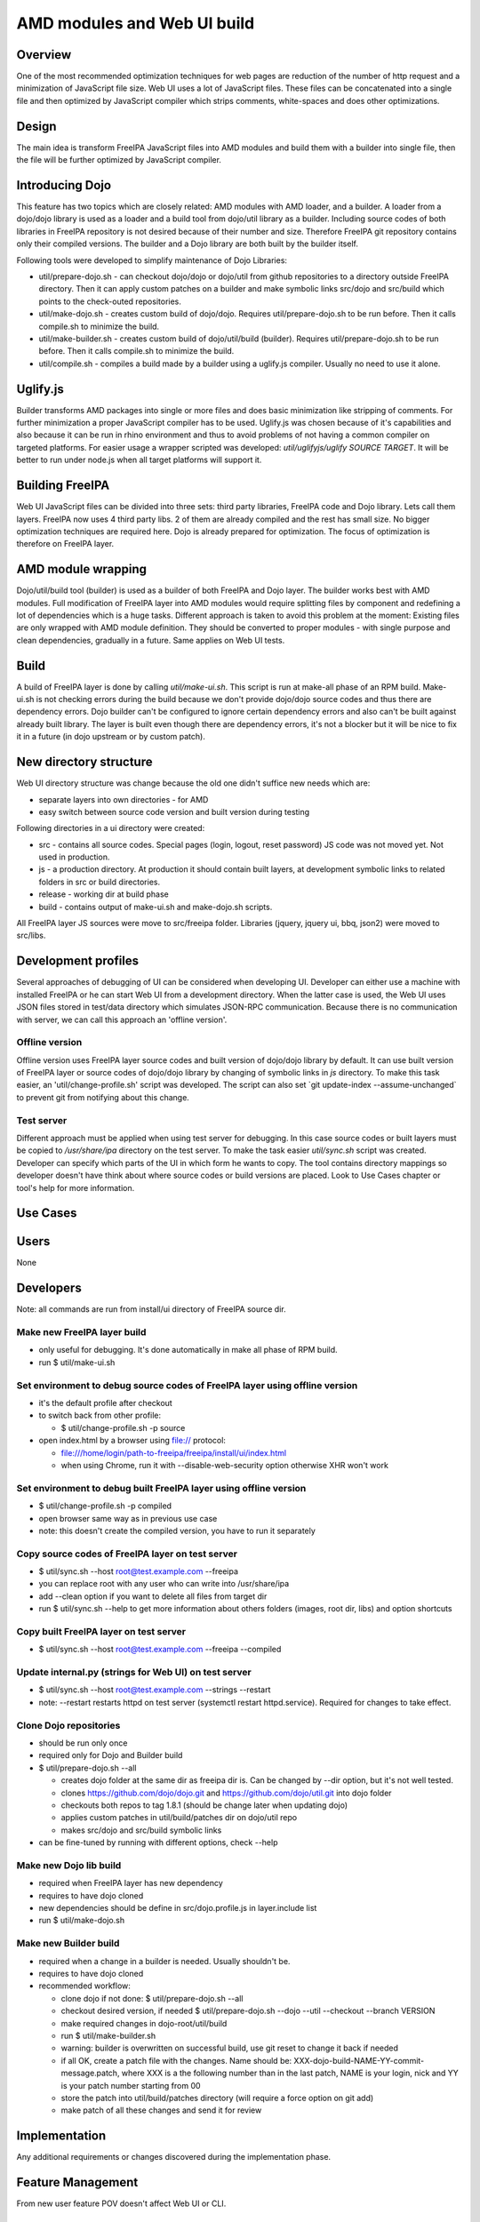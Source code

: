

AMD modules and Web UI build
============================

Overview
--------

One of the most recommended optimization techniques for web pages are
reduction of the number of http request and a minimization of JavaScript
file size. Web UI uses a lot of JavaScript files. These files can be
concatenated into a single file and then optimized by JavaScript
compiler which strips comments, white-spaces and does other
optimizations.

Design
------

The main idea is transform FreeIPA JavaScript files into AMD modules and
build them with a builder into single file, then the file will be
further optimized by JavaScript compiler.



Introducing Dojo
----------------------------------------------------------------------------------------------

This feature has two topics which are closely related: AMD modules with
AMD loader, and a builder. A loader from a dojo/dojo library is used as
a loader and a build tool from dojo/util library as a builder. Including
source codes of both libraries in FreeIPA repository is not desired
because of their number and size. Therefore FreeIPA git repository
contains only their compiled versions. The builder and a Dojo library
are both built by the builder itself.

Following tools were developed to simplify maintenance of Dojo
Libraries:

-  util/prepare-dojo.sh - can checkout dojo/dojo or dojo/util from
   github repositories to a directory outside FreeIPA directory. Then it
   can apply custom patches on a builder and make symbolic links
   src/dojo and src/build which points to the check-outed repositories.
-  util/make-dojo.sh - creates custom build of dojo/dojo. Requires
   util/prepare-dojo.sh to be run before. Then it calls compile.sh to
   minimize the build.
-  util/make-builder.sh - creates custom build of dojo/util/build
   (builder). Requires util/prepare-dojo.sh to be run before. Then it
   calls compile.sh to minimize the build.
-  util/compile.sh - compiles a build made by a builder using a
   uglify.js compiler. Usually no need to use it alone.

Uglify.js
----------------------------------------------------------------------------------------------

Builder transforms AMD packages into single or more files and does basic
minimization like stripping of comments. For further minimization a
proper JavaScript compiler has to be used. Uglify.js was chosen because
of it's capabilities and also because it can be run in rhino environment
and thus to avoid problems of not having a common compiler on targeted
platforms. For easier usage a wrapper scripted was developed:
*util/uglifyjs/uglify SOURCE TARGET*. It will be better to run under
node.js when all target platforms will support it.



Building FreeIPA
----------------------------------------------------------------------------------------------

Web UI JavaScript files can be divided into three sets: third party
libraries, FreeIPA code and Dojo library. Lets call them layers. FreeIPA
now uses 4 third party libs. 2 of them are already compiled and the rest
has small size. No bigger optimization techniques are required here.
Dojo is already prepared for optimization. The focus of optimization is
therefore on FreeIPA layer.



AMD module wrapping
----------------------------------------------------------------------------------------------

Dojo/util/build tool (builder) is used as a builder of both FreeIPA and
Dojo layer. The builder works best with AMD modules. Full modification
of FreeIPA layer into AMD modules would require splitting files by
component and redefining a lot of dependencies which is a huge tasks.
Different approach is taken to avoid this problem at the moment:
Existing files are only wrapped with AMD module definition. They should
be converted to proper modules - with single purpose and clean
dependencies, gradually in a future. Same applies on Web UI tests.

Build
----------------------------------------------------------------------------------------------

A build of FreeIPA layer is done by calling *util/make-ui.sh*. This
script is run at make-all phase of an RPM build. Make-ui.sh is not
checking errors during the build because we don't provide dojo/dojo
source codes and thus there are dependency errors. Dojo builder can't be
configured to ignore certain dependency errors and also can't be built
against already built library. The layer is built even though there are
dependency errors, it's not a blocker but it will be nice to fix it in a
future (in dojo upstream or by custom patch).



New directory structure
----------------------------------------------------------------------------------------------

Web UI directory structure was change because the old one didn't suffice
new needs which are:

-  separate layers into own directories - for AMD
-  easy switch between source code version and built version during
   testing

Following directories in a ui directory were created:

-  src - contains all source codes. Special pages (login, logout, reset
   password) JS code was not moved yet. Not used in production.
-  js - a production directory. At production it should contain built
   layers, at development symbolic links to related folders in src or
   build directories.
-  release - working dir at build phase
-  build - contains output of make-ui.sh and make-dojo.sh scripts.

All FreeIPA layer JS sources were move to src/freeipa folder. Libraries
(jquery, jquery ui, bbq, json2) were moved to src/libs.



Development profiles
----------------------------------------------------------------------------------------------

Several approaches of debugging of UI can be considered when developing
UI. Developer can either use a machine with installed FreeIPA or he can
start Web UI from a development directory. When the latter case is used,
the Web UI uses JSON files stored in test/data directory which simulates
JSON-RPC communication. Because there is no communication with server,
we can call this approach an 'offline version'.



Offline version
^^^^^^^^^^^^^^^

Offline version uses FreeIPA layer source codes and built version of
dojo/dojo library by default. It can use built version of FreeIPA layer
or source codes of dojo/dojo library by changing of symbolic links in
*js* directory. To make this task easier, an 'util/change-profile.sh'
script was developed. The script can also set \`git update-index
--assume-unchanged\` to prevent git from notifying about this change.



Test server
^^^^^^^^^^^

Different approach must be applied when using test server for debugging.
In this case source codes or built layers must be copied to
*/usr/share/ipa* directory on the test server. To make the task easier
*util/sync.sh* script was created. Developer can specify which parts of
the UI in which form he wants to copy. The tool contains directory
mappings so developer doesn't have think about where source codes or
build versions are placed. Look to Use Cases chapter or tool's help for
more information.



Use Cases
---------

Users
----------------------------------------------------------------------------------------------

None

Developers
----------------------------------------------------------------------------------------------

Note: all commands are run from install/ui directory of FreeIPA source
dir.



Make new FreeIPA layer build
^^^^^^^^^^^^^^^^^^^^^^^^^^^^

-  only useful for debugging. It's done automatically in make all phase
   of RPM build.
-  run $ util/make-ui.sh



Set environment to debug source codes of FreeIPA layer using offline version
^^^^^^^^^^^^^^^^^^^^^^^^^^^^^^^^^^^^^^^^^^^^^^^^^^^^^^^^^^^^^^^^^^^^^^^^^^^^

-  it's the default profile after checkout
-  to switch back from other profile:

   -  $ util/change-profile.sh -p source

-  open index.html by a browser using file:// protocol:

   -  file:///home/login/path-to-freeipa/freeipa/install/ui/index.html
   -  when using Chrome, run it with --disable-web-security option
      otherwise XHR won't work



Set environment to debug built FreeIPA layer using offline version
^^^^^^^^^^^^^^^^^^^^^^^^^^^^^^^^^^^^^^^^^^^^^^^^^^^^^^^^^^^^^^^^^^

-  $ util/change-profile.sh -p compiled
-  open browser same way as in previous use case
-  note: this doesn't create the compiled version, you have to run it
   separately



Copy source codes of FreeIPA layer on test server
^^^^^^^^^^^^^^^^^^^^^^^^^^^^^^^^^^^^^^^^^^^^^^^^^

-  $ util/sync.sh --host root@test.example.com --freeipa
-  you can replace root with any user who can write into /usr/share/ipa
-  add --clean option if you want to delete all files from target dir
-  run $ util/sync.sh --help to get more information about others
   folders (images, root dir, libs) and option shortcuts



Copy built FreeIPA layer on test server
^^^^^^^^^^^^^^^^^^^^^^^^^^^^^^^^^^^^^^^

-  $ util/sync.sh --host root@test.example.com --freeipa --compiled



Update internal.py (strings for Web UI) on test server
^^^^^^^^^^^^^^^^^^^^^^^^^^^^^^^^^^^^^^^^^^^^^^^^^^^^^^

-  $ util/sync.sh --host root@test.example.com --strings --restart
-  note: --restart restarts httpd on test server (systemctl restart
   httpd.service). Required for changes to take effect.



Clone Dojo repositories
^^^^^^^^^^^^^^^^^^^^^^^

-  should be run only once
-  required only for Dojo and Builder build
-  $ util/prepare-dojo.sh --all

   -  creates dojo folder at the same dir as freeipa dir is. Can be
      changed by --dir option, but it's not well tested.
   -  clones https://github.com/dojo/dojo.git and
      https://github.com/dojo/util.git into dojo folder
   -  checkouts both repos to tag 1.8.1 (should be change later when
      updating dojo)
   -  applies custom patches in util/build/patches dir on dojo/util repo
   -  makes src/dojo and src/build symbolic links

-  can be fine-tuned by running with different options, check --help



Make new Dojo lib build
^^^^^^^^^^^^^^^^^^^^^^^

-  required when FreeIPA layer has new dependency
-  requires to have dojo cloned
-  new dependencies should be define in src/dojo.profile.js in
   layer.include list
-  run $ util/make-dojo.sh



Make new Builder build
^^^^^^^^^^^^^^^^^^^^^^

-  required when a change in a builder is needed. Usually shouldn't be.
-  requires to have dojo cloned
-  recommended workflow:

   -  clone dojo if not done: $ util/prepare-dojo.sh --all
   -  checkout desired version, if needed $ util/prepare-dojo.sh --dojo
      --util --checkout --branch VERSION
   -  make required changes in dojo-root/util/build
   -  run $ util/make-builder.sh
   -  warning: builder is overwritten on successful build, use git reset
      to change it back if needed
   -  if all OK, create a patch file with the changes. Name should be:
      XXX-dojo-build-NAME-YY-commit-message.patch, where XXX is a the
      following number than in the last patch, NAME is your login, nick
      and YY is your patch number starting from 00
   -  store the patch into util/build/patches directory (will require a
      force option on git add)
   -  make patch of all these changes and send it for review

Implementation
--------------

Any additional requirements or changes discovered during the
implementation phase.



Feature Management
------------------

From new user feature POV doesn't affect Web UI or CLI.



Major configuration options and enablement
------------------------------------------

No configuration options.

Replication
-----------

No impact.

Dependencies
------------

rhino 1.7R3 on build machine (minimum version with common JS modules
support)



Impact on other development teams
---------------------------------

No impact.



Impact to Web UI and other components
-------------------------------------

Pure Web UI change. Speeds up Web UI load.



RFE author
----------

`Petr Vobornik <User:Pvoborni>`__
